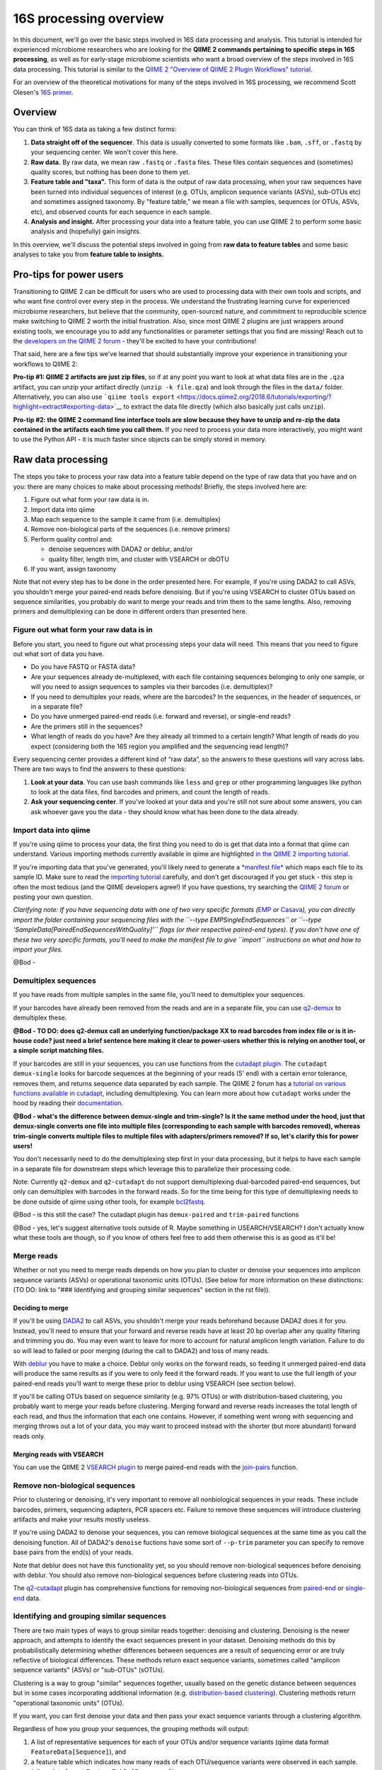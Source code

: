 16S processing overview
=======================

In this document, we'll go over the basic steps involved in 16S data
processing and analysis. This tutorial is intended for experienced
microbiome researchers who are looking for the **QIIME 2 commands
pertaining to specific steps in 16S processing**, as well as for
early-stage microbiome scientists who want a broad overview of the steps
involved in 16S data processing. This tutorial is similar to the `QIIME
2 "Overview of QIIME 2 Plugin Workflows"
tutorial <https://docs.qiime2.org/2018.6/tutorials/overview/>`__.

For an overview of the theoretical motivations for many of the steps
involved in 16S processing, we recommend Scott Olesen's `16S
primer <https://leanpub.com/primer16s>`__.

Overview
--------

You can think of 16S data as taking a few distinct forms:

1. **Data straight off of the sequencer**. This data is usually
   converted to some formats like ``.bam``, ``.sff``, or ``.fastq`` by
   your sequencing center. We won't cover this here.
2. **Raw data.** By raw data, we mean raw ``.fastq`` or ``.fasta``
   files. These files contain sequences and (sometimes) quality scores,
   but nothing has been done to them yet.
3. **Feature table and "taxa".** This form of data is the output of raw
   data processing, when your raw sequences have been turned into
   individual sequences of interest (e.g. OTUs, amplicon sequence
   variants (ASVs), sub-OTUs etc) and sometimes assigned taxonomy. By
   "feature table," we mean a file with samples, sequences (or OTUs,
   ASVs, etc), and observed counts for each sequence in each sample.
4. **Analysis and insight.** After processing your data into a feature
   table, you can use QIIME 2 to perform some basic analysis and
   (hopefully) gain insights.

In this overview, we'll discuss the potential steps involved in going
from **raw data to feature tables** and some basic analyses to take you
from **feature table to insights.**

Pro-tips for power users
------------------------

Transitioning to QIIME 2 can be difficult for users who are used to
processing data with their own tools and scripts, and who want fine
control over every step in the process. We understand the frustrating
learning curve for experienced microbiome researchers, but believe that
the community, open-sourced nature, and commitment to reproducible
science make switching to QIIME 2 worth the initial frustration. Also,
since most QIIME 2 plugins are just wrappers around existing tools, we
encourage you to add any functionalities or parameter settings that you
find are missing! Reach out to the `developers on the QIIME 2
forum <https://forum.qiime2.org/c/dev-discussion>`__ - they'll be
excited to have your contributions!

That said, here are a few tips we've learned that should substantially
improve your experience in transitioning your workflows to QIIME 2:

**Pro-tip #1: QIIME 2 artifacts are just zip files**, so if at any point
you want to look at what data files are in the ``.qza`` artifact, you
can unzip your artifact directly (``unzip -k file.qza``) and look
through the files in the ``data/`` folder. Alternatively, you can also
use
```qiime tools export`` <https://docs.qiime2.org/2018.6/tutorials/exporting/?highlight=extract#exporting-data>`__
to extract the data file directly (which also basically just calls
``unzip``).

**Pro-tip #2: the QIIME 2 command line interface tools are slow because
they have to unzip and re-zip the data contained in the artifacts each
time you call them.** If you need to process your data more
interactively, you might want to use the Python API - it is much faster
since objects can be simply stored in memory.

Raw data processing
-------------------

The steps you take to process your raw data into a feature table depend
on the type of raw data that you have and on you: there are many choices
to make about processing methods! Briefly, the steps involved here are:

1. Figure out what form your raw data is in.
2. Import data into qiime
3. Map each sequence to the sample it came from (i.e. demultiplex)
4. Remove non-biological parts of the sequences (i.e. remove primers)
5. Perform quality control and:

   -  denoise sequences with DADA2 or deblur, and/or
   -  quality filter, length trim, and cluster with VSEARCH or dbOTU

6. If you want, assign taxonomy

Note that not every step has to be done in the order presented here. For
example, if you're using DADA2 to call ASVs, you shouldn't merge your
paired-end reads before denoising. But if you're using VSEARCH to
cluster OTUs based on sequence similarities, you probably do want to
merge your reads and trim them to the same lengths. Also, removing
primers and demultiplexing can be done in different orders than
presented here.

Figure out what form your raw data is in
~~~~~~~~~~~~~~~~~~~~~~~~~~~~~~~~~~~~~~~~

Before you start, you need to figure out what processing steps your data
will need. This means that you need to figure out what sort of data you
have.

-  Do you have FASTQ or FASTA data?
-  Are your sequences already de-multiplexed, with each file containing
   sequences belonging to only one sample, or will you need to assign
   sequences to samples via their barcodes (i.e. demultiplex)?
-  If you need to demultiplex your reads, where are the barcodes? In the
   sequences, in the header of sequences, or in a separate file?
-  Do you have unmerged paired-end reads (i.e. forward and reverse), or
   single-end reads?
-  Are the primers still in the sequences?
-  What length of reads do you have? Are they already all trimmed to a
   certain length? What length of reads do you expect (considering both
   the 16S region you amplified and the sequencing read length)?

Every sequencing center provides a different kind of “raw data”, so the
answers to these questions will vary across labs. There are two ways to
find the answers to these questions:

1. **Look at your data**. You can use bash commands like ``less`` and
   ``grep`` or other programming languages like python to look at the
   data files, find barcodes and primers, and count the length of reads.
2. **Ask your sequencing center**. If you've looked at your data and
   you're still not sure about some answers, you can ask whoever gave
   you the data - they should know what has been done to the data
   already.

Import data into qiime
~~~~~~~~~~~~~~~~~~~~~~

If you're using qiime to process your data, the first thing you need to
do is get that data into a format that qiime can understand. Various
importing methods currently available in qiime are highlighted `in the
QIIME 2 importing
tutorial <https://docs.qiime2.org/2018.6/tutorials/importing/>`__.

If you're importing data that you've generated, you'll likely need to
generate a `*manifest
file* <https://docs.qiime2.org/2018.6/tutorials/importing/#fastq-manifest-formats>`__
which maps each file to its sample ID. Make sure to read the `importing
tutorial <https://docs.qiime2.org/2018.6/tutorials/importing/>`__
carefully, and don't get discouraged if you get stuck - this step is
often the most tedious (and the QIIME developers agree!) If you have
questions, try searching the `QIIME 2
forum <https://forum.qiime2.org/>`__ or posting your own question.

*Clarifying note: If you have sequencing data with one of two very
specific formats
(*\ `EMP <https://docs.qiime2.org/2018.6/tutorials/importing/#emp-protocol-multiplexed-paired-end-fastq>`__
*or*
`Casava <https://docs.qiime2.org/2018.6/tutorials/importing/#casava-1-8-single-end-demultiplexed-fastq>`__\ *),
you can directly import the folder containing your sequencing files with
the ``--type EMPSingleEndSequences`` or
``--type 'SampleData[PairedEndSequencesWithQuality]'`` flags (or their
respective paired-end types). If you don't have one of these two very
specific formats, you'll need to make the manifest file to give
``import`` instructions on what and how to import your files.*

@Bod -

Demultiplex sequences
~~~~~~~~~~~~~~~~~~~~~

If you have reads from multiple samples in the same file, you'll need to
demultiplex your sequences.

If your barcodes have already been removed from the reads and are in a
separate file, you can use
`q2-demux <https://docs.qiime2.org/2018.6/plugins/available/demux/>`__
to demultiplex these.

**@Bod - TO DO: does q2-demux call an underlying function/package XX to
read barcodes from index file or is it in-house code? just need a brief
sentence here making it clear to power-users whether this is relying on
another tool, or a simple script matching files.**

If your barcodes are still in your sequences, you can use functions from
the `cutadapt
plugin <https://docs.qiime2.org/2018.6/plugins/available/cutadapt/>`__.
The ``cutadapt demux-single`` looks for barcode sequences at the
beginning of your reads (5' end) with a certain error tolerance, removes
them, and returns sequence data separated by each sample. The QIIME 2
forum has a `tutorial on various functions available in
cutadapt <https://forum.qiime2.org/t/demultiplexing-and-trimming-adapters-from-reads-with-q2-cutadapt/2313>`__,
including demultiplexing. You can learn more about how ``cutadapt``
works under the hood by reading their
`documentation <https://cutadapt.readthedocs.io/en/stable/index.html>`__.

**@Bod - what's the difference between demux-single and trim-single? Is
it the same method under the hood, just that demux-single converts one
file into multiple files (corresponding to each sample with barcodes
removed), whereas trim-single converts multiple files to multiple files
with adapters/primers removed? If so, let's clarify this for power
users!**

You don't necessarily need to do the demultiplexing step first in your
data processing, but it helps to have each sample in a separate file for
downstream steps which leverage this to parallelize their processing
code.

Note: Currently ``q2-demux`` and ``q2-cutadapt`` do not support
demultiplexing dual-barcoded paired-end sequences, but only can
demultiplex with barcodes in the forward reads. So for the time being
for this type of demultiplexing needs to be done outside of qiime using
other tools, for example
`bcl2fastq <https://support.illumina.com/sequencing/sequencing_software/bcl2fastq-conversion-software.html>`__.

@Bod - is this still the case? The cutadapt plugin has ``demux-paired``
and ``trim-paired`` functions

@Bod - yes, let's suggest alternative tools outside of R. Maybe
something in USEARCH/VSEARCH? I don't actually know what these tools are
though, so if you know of others feel free to add them otherwise this is
as good as it'll be!

Merge reads
~~~~~~~~~~~

Whether or not you need to merge reads depends on how you plan to
cluster or denoise your sequences into amplicon sequence variants (ASVs)
or operational taxonomic units (OTUs). (See below for more information
on these distinctions: (TO DO: link to "### Identifying and grouping
similar sequences" section in the rst file)).

Deciding to merge
^^^^^^^^^^^^^^^^^

If you'll be using
`DADA2 <https://docs.qiime2.org/2018.6/plugins/available/dada2/>`__ to
call ASVs, you shouldn't merge your reads beforehand because DADA2 does
it for you. Instead, you'll need to ensure that your forward and reverse
reads have at least 20 bp overlap after any quality filtering and
trimming you do. You may even want to leave for more to account for
natural amplicon length variation. Failure to do so will lead to failed
or poor merging (during the call to DADA2) and loss of many reads.

With
`deblur <https://docs.qiime2.org/2018.6/plugins/available/deblur/>`__
you have to make a choice. Deblur only works on the forward reads, so
feeding it unmerged paired-end data will produce the same results as if
you were to only feed it the forward reads. If you want to use the full
length of your paired-end reads you'll want to merge these prior to
deblur using VSEARCH (see section below).

If you'll be calling OTUs based on sequence similarity (e.g. 97% OTUs)
or with distribution-based clustering, you probably want to merge your
reads before clustering. Merging forward and reverse reads increases the
total length of each read, and thus the information that each one
contains. However, if something went wrong with sequencing and merging
throws out a lot of your data, you may want to proceed instead with the
shorter (but more abundant) forward reads only.

Merging reads with VSEARCH
^^^^^^^^^^^^^^^^^^^^^^^^^^

You can use the QIIME 2 `VSEARCH
plugin <https://docs.qiime2.org/2018.6/plugins/available/vsearch/>`__ to
merge paired-end reads with the
`join-pairs <https://docs.qiime2.org/2018.6/plugins/available/vsearch/join-pairs/>`__
function.

Remove non-biological sequences
~~~~~~~~~~~~~~~~~~~~~~~~~~~~~~~

Prior to clustering or denoising, it's very important to remove all
nonbiological sequences in your reads. These include barcodes, primers,
sequencing adapters, PCR spacers etc. Failure to remove these sequences
will introduce clustering artifacts and make your results mostly
useless.

If you're using DADA2 to denoise your sequences, you can remove
biological sequences at the same time as you call the denoising
function. All of DADA2's ``denoise`` fuctions have some sort of
``--p-trim`` parameter you can specify to remove base pairs from the
end(s) of your reads.

Note that deblur does not have this functionality yet, so you should
remove non-biological sequences before denoising with deblur. You should
also remove non-biological sequences before clustering reads into OTUs.

The
`q2-cutadapt <https://docs.qiime2.org/2018.6/plugins/available/cutadapt>`__
plugin has comprehensive functions for removing non-biological sequences
from
`paired-end <https://docs.qiime2.org/2018.6/plugins/available/cutadapt/trim-paired/>`__
or
`single-end <https://docs.qiime2.org/2018.6/plugins/available/cutadapt/trim-single/>`__
data.

Identifying and grouping similar sequences
~~~~~~~~~~~~~~~~~~~~~~~~~~~~~~~~~~~~~~~~~~

There are two main types of ways to group similar reads together:
denoising and clustering. Denoising is the newer approach, and attempts
to identify the exact sequences present in your dataset. Denoising
methods do this by probabilistically determining whether differences
between sequences are a result of sequencing error or are truly
reflective of biological differences. These methods return exact
sequence variants, sometimes called "amplicon sequence variants" (ASVs)
or "sub-OTUs" (sOTUs).

Clustering is a way to group "similar" sequences together, usually based
on the genetic distance between sequences but in some cases
incorporating additional information (e.g. `distribution-based
clustering <http://doi.org/10.1128/AEM.00342-13>`__). Clustering methods
return "operational taxonomic units" (OTUs).

If you want, you can first denoise your data and then pass your exact
sequence variants through a clustering algorithm.

Regardless of how you group your sequences, the grouping methods will
output:

1. A list of representative sequences for each of your OTUs and/or
   sequence variants (qiime data format ``FeatureData[Sequence]``), and
2. a feature table which indicates how many reads of each OTU/sequence
   variants were observed in each sample. (qiime data format
   ``FeatureTable[Frequency]``)

Denoising
^^^^^^^^^

DADA2 and deblur are currently the two denoising methods available in
QIIME 2. Both learn an error model to then probabilistically determine
whether variance between sequences is a result of sequencing error or is
truly a biological variant. DADA2 learns the error model based on a
portion of your data, while deblur uses a pre-packaged model based on
Illumina machines. Because deblur uses a pre-packaged model, the error
model estimation step is much faster than in DADA2, especially on larger
datasets.

Both methods are completely parallelized, as they process one sequence
at a time. These methods only work with fastq data, as they require
quality scores to build error profiles from your data.

The creators of these denoising methods have different terminology for
the resulting exact sequence variants; DADA2 creators call these
"amplicon sequence variants" or "ASVs" while creators of deblur call
theirs "sub-OTU" or "sOTU". They both represent denoised sequence
variants and under comparable parameters they produce very similar
results. For a benchmarked comparison between these methods, see the
following `pre-print <https://peerj.com/preprints/26566/>`__. We'll be
using the ASV terminology throughout this tutorial.

Denoising requires little data preparation. Both DADA2 and deblur
perform quality filtering, denoising, and chimera removal, so you
shouldn't need to perform any quality screening prior to running them.
That said, the official qiime2 tutorial does recommend doing an initial
`quality-filter <https://docs.qiime2.org/2018.6/tutorials/moving-pictures/#option-2-deblur>`__
with default settings prior to using deblur. In our experience, DADA2
performs better without this step.

Both methods have an option to truncate your reads to a constant length
(**TO DO**: clarify - do they truncate reads prior to denoising, or
after denoising?). DADA2 can handle variable lengths but deblur needs
all the reads to be of equal length (**TO DO**: clarify - does this mean
the input data to deblur needs to already be pre-trimmed, or does it
mean that the trim length parameter is required?). An appropriate
truncating value is important thus we strongly recommend using `summary
quality
plots <https://docs.qiime2.org/2018.6/plugins/available/demux/summarize/>`__
to determine the appropriate parameters.

@Bod - can you clarify both of the TO DO's in the paragraph above?

DADA2
'''''

The `denoise
paired-end <https://docs.qiime2.org/2018.6/plugins/available/dada2/denoise-paired/>`__
function in DADA2 requires unmerged reads. The `denoising
single-end <https://docs.qiime2.org/2018.6/plugins/available/dada2/denoise-single/>`__
method accepts unmerged paired-end data, but will only use the forward
reads. (It also accepts single-end data.) DADA2 can also handle
pyrosequencing and ion torrent data using the
`denoise-pyro <https://docs.qiime2.org/2018.6/plugins/available/dada2/denoise-pyro/>`__
tool.

Note that DADA2 may be slow on very large datasets. You can increase the
number of threads to use with the ``--p-n-threads`` parameter.

@Bod - do you think we should include something about the truncating
length parameter, and/or any other parameters? If so, mind throwing that
in here?

deblur
''''''

Deblur tends to be faster than DADA2, especially on larger datasets, but
comes with other limitations.

It is faster than DADA2 because it uses a pre-packaged error model based
on Illumina MiSeq and HiSeq machines instead of training one from
scratch. It also reduces processing time with an initial positive
filtering step based on the GreenGenes database (**TO DO**: what does
this mean? It only processes sequences that match to GG at a certain %
identity??) If you don't want to do the default positive filtering to
GreenGenes step, you can use a different positive filter with the
`denoise-other <https://docs.qiime2.org/2018.6/plugins/available/deblur/denoise-other/>`__
tool.

@Bod - can you clarify the GG filtering stuff? Also happy to discuss
offline if my confusion is confusing XD

Because it uses the pre-packaged model, you can only use deblur to
denoise Illumina data. Deblur's
[denoise-16S]((https://docs.qiime2.org/2018.6/plugins/available/deblur/denoise-16S/)
method can also currently only denoise single-end reads. It will accept
unmerged paired-end reads as input, it just won't do anything with the
reverse reads. As discussed above, deblur can however take in *merged*
reads and treat them as single-end reads.

OTU Clustering
^^^^^^^^^^^^^^

Preparing your data
'''''''''''''''''''

To cluster your sequences, you need to prepare your data.

Specifically, you need to make sure that:

-  paired-end reads are merged
-  non-biological sequences are removed
-  reads are all trimmed to the same length
-  low-quality reads are discarded

We discussed merging paired-end reads and removing non-biological
sequences above. (to do in rst: add links to these sections)

Length trimming
               

Because many clustering algorithms rely on very basic measures of
genetic distance, you want to ensure that all of your sequences are
trimmed to the same length before clustering. You can use the `method
name <link>`__ method from the `plugin name <to%20do>`__ plugin to trim
reads to the same length. (**TO DO**: fill in method name and links.)

@Bod - is there a function in qiime2 to truncate read lengths??! I can't
seem to find one!! Also a note that the `overview
tutorial <https://docs.qiime2.org/2018.6/tutorials/overview/>`__ tells
people to denoise --> dereplicate --> cluster. We're presenting a
slightly different philosophy here - do you think it's worth
highlighting the similarities/differences in the intro to this section
(Identifying and grouping similar sequences)?

Quality filtering
                 

You should also filter out low-quality sequences before clustering.
There are two ways to do this:

1. by truncating reads after the first time a certain low quality is
   encountered, or
2. by discarding whole sequences based on their expected number of
   errors (i.e. expected number bases called incorrectly).

Because sequencers generate more errors toward the end of reads, it is
generally more advisable to discard merged reads based on the expected
number of errors (since the "worst" reads will be in the middle), and to
truncate single-end reads after a low quality (since the "worst" reads
are at the end, and can get quite bad).

Note that which quality filtering method you choose informs when you
should *length trim* sequences. If you discard reads based on expected
errors, you should trim them *before* quality filtering. If you truncate
reads after a certain quality is encountered, you may want to trim them
*after* quality filtering.

You can learn more about these approaches two by reading the USEARCH
documentation: http://www.drive5.com/usearch/manual/readqualfiltering.

Note that many of VSEARCH methods also automatically discard reads with
ambiguous base calls (i.e. bases that are called as something other than
A, T, C, or G).

@Bod - **TO DO**: is this true of the VSEARCH functions, do you know?
I've only used USEARCH

Clustering
''''''''''

There are many ways to cluster sequences, which fall into three main
categories:

1. `de novo
   clustering <https://docs.qiime2.org/2018.6/plugins/available/vsearch/cluster-features-de-novo/>`__,
   in which sequences are grouped together based solely on the reads in
   the dataset itself. Can take a long time.
2. `closed reference
   clustering <https://docs.qiime2.org/2018.6/plugins/available/vsearch/cluster-features-closed-reference/>`__,
   in which sequences are grouped together based on their matches to an
   external reference database. Takes much less time.
3. `open reference
   clustering <https://docs.qiime2.org/2018.6/plugins/available/vsearch/cluster-features-open-reference/>`__,
   which first performs closed reference clustering and then de novo
   clustering on any reads which did not map to the reference. This
   method is ill-advised and will not be covered here (`Edgar 2017, doi:
   10.7717/peerj.3889 <http://doi.org/10.7717/peerj.3889>`__).

Dereplicating sequences
                       

No matter which method you use, you first need to dereplicate your
sequences. Note that "dereplicating" sequences is the same thing as
"clustering at 100%" - you're essentially just finding all of the
*unique* sequences before passing those into the clustering algorithm.

The
`q2-vsearch <https://docs.qiime2.org/2018.6/plugins/available/vsearch/>`__
plugin has a function to `dereplicate
sequences <https://docs.qiime2.org/2018.6/plugins/available/vsearch/dereplicate-sequences/>`__.

de novo clustering
                  

Sequences can be clustered *de novo* based on their genetic similarity
alone (i.e. with VSEARCH) or based on a combination of their genetic
similarity and abundance distributions (i.e. with distribution-based
clustering).

-  **Similarity-based clustering.** The QIIME 2 VSEARCH plugin method
   ```cluster-features-de-novo`` <https://docs.qiime2.org/2018.6/plugins/available/vsearch/cluster-features-de-novo/>`__
   clusters OTUs. You can change the genetic similarity threshold with
   the ``--p-perc-identity`` parameter.
-  **Distribution-based clustering** incorporates the similarity between
   sequences and their abundance distribution to identify ecologically
   meaningful populations. You can learn more about this method in the
   `plugin documentation <https://github.com/cduvallet/q2-dbotu>`__,
   `original paper <http://dx.doi.org/10.1128/AEM.00342-13>`__, and the
   `re-implementation update
   paper <https://doi.org/10.1371/journal.pone.0176335>`__. The
   ``call-otus`` function in the
   `q2-dbotu <https://github.com/cduvallet/q2-dbotu>`__ plugin performs
   distribution-based clustering on input data.

Both of these functions take as input the output of the q2-vsearch
``dereplicate-sequences``: dereplicated sequences with qiime data type
``'FeatureData[Sequence]'`` and a table of counts with qiime data type
``'FeatureTable[Frequency]'``.

closed reference clustering
                           

Closed reference clustering groups sequences together which match the
same reference sequence in a database with a certain similarity. Note
that closed reference clustering may produce groupings that are not what
you expect `link to scott's blog <link>`__. (**TO DO** add links)

VSEARCH can do closed reference clustering with the
```cluster-features-closed-reference`` <https://docs.qiime2.org/2018.6/plugins/available/vsearch/cluster-features-closed-reference/>`__
function. You can decide which reference database to cluster against
with the ``--i-reference-sequences`` flag. The input file to this flag
should be a ``.qza`` file containing a fasta file with the sequences to
use as references, with qiime data type ``FeatureData[Sequence]``. Most
people use Green Genes or SILVA, but others curate their own databases
or use other standard references (e.g. UNITE for ITS data). You can
download the references from the links on the `QIIME 2 data resources
page <https://docs.qiime2.org/2018.6/data-resources/#marker-gene-reference-databases>`__.
You'll need to unzip/untar and import them as ``FeatureData[Sequence]``
artifacts, since they're provided as raw data files.

@Bod - can you double-check this for accuracy?

Assign taxonomy
~~~~~~~~~~~~~~~

If you clustered OTUs with closed-reference clustering, your OTUs will
have the name of the reference sequence they matched to, and you don't
need to do anything else to get taxonomy. For all other *de novo*
methods (including denoising reads with DADA2/deblur), you can assign
taxonomy with different probabilistic classifiers.

In qiime2, two general ways of assigning taxonomy are available and
covered in the `taxonomy classification
tutorial <https://docs.qiime2.org/2018.6/tutorials/overview/#taxonomy-classification-and-taxonomic-analyses>`__.
Taxonomy assignment functions are in the ```feature-classifier``
plugin <https://docs.qiime2.org/2018.6/plugins/available/feature-classifier/>`__.

1The first way to assign taxonomy *aligns reads to reference databases
directly*. It can be used with the
```classify-consensus-blast`` <https://docs.qiime2.org/2018.6/plugins/available/feature-classifier/classify-consensus-blast/>`__
or
```classify-consensus-vsearch`` <https://docs.qiime2.org/2018.6/plugins/available/feature-classifier/classify-consensus-vsearch/>`__
methods. These two methods differ in the type of alignment method that
they use.

The second way uses trained *machine learning classifiers to assign
likely taxonomies to reads*, and can be used through the
```fit-classifier-sklearn`` <https://docs.qiime2.org/2018.6/plugins/available/feature-classifier/fit-classifier-sklearn/>`__
or
```fit-classifier-naive-bayes`` <https://docs.qiime2.org/2018.6/plugins/available/feature-classifier/fit-classifier-naive-bayes/>`__
functions. These two functions differ in the type of machine learning
model that they use.

@Bod - are my two "these two functions differ in..." statements correct?

The machine learning-based methods require training a classifier for
your data's 16S region and sequencing primers. This training step is
particularly computationally heavy, but in most cases you can simply
download some pre-trained taxonomy classifiers `on the QIIME 2 data
resources page <https://docs.qiime2.org/2018.6/data-resources/>`__. The
`"Training feature classifiers with
q2-feature-classifier" <https://docs.qiime2.org/2018.6/tutorials/feature-classifier/>`__
covers how to train a classifier and use it to classify sequences (i.e.
assign them a taxonomy).

Analyze feature table and gain insight
--------------------------------------

At this point, you should be ready to analyze your feature table to
answer your scientific questions! While the exact analyses you perform
depend on your dataset, experimental design, and questions of interest,
there are some basic analyses that many microbiome analyses have in
common.

Export the data
~~~~~~~~~~~~~~~

If you're a veteran microbiome scientist and don't want to use QIIME 2
for your analyses, you can extract your feature table and sequences from
the artifact using the
`export <https://docs.qiime2.org/2018.6/tutorials/exporting/#exporting-data>`__
tool. While ``export`` only outputs the data, the
`extract <https://docs.qiime2.org/2018.6/tutorials/exporting/#exporting-versus-extracting>`__
tool allows you to also extract other metadata such as the citations,
provenance etc.

Note that this places generically named files (e.g.
``feature-table.txt``) into the output directory, so you may want to
immediately rename the files to something more information (or somehow
ensure that they stay in their original directory)!

You can also use the handy
`qiime2R <https://github.com/jbisanz/qiime2R>`__ package to import
qiime2 artifacts directly within R.

After that...
~~~~~~~~~~~~~

After that, the rest is up to you! We'll cover some basic QIIME 2
methods to analyze data in an upcoming tutorial, but some general things
you can do are:

-  **Look at the data:** just see who's there, and if any patterns in
   abundance jump out at you. QIIME 2 has some really nice visualization
   functionalities (taxa barplot
   visualizers](https://docs.qiime2.org/2018.6/plugins/available/taxa/barplot/?highlight=barplots#barplot-visualize-taxonomy-with-an-interactive-bar-plot))
   to make this easy. You can also visualize your data on a PCoA plot
   with the
   `emperor <https://docs.qiime2.org/2018.6/plugins/available/emperor/plot/>`__
   plugin (after calculating beta diversity between samples).
-  **Build a phylogenetic tree:** this is required for many downstream
   analyses/calculations, and is also just a good thing to do to see how
   related the sequences in your data are. QIIME 2 has a
   `phylogeny <https://docs.qiime2.org/2018.6/plugins/available/phylogeny/>`__
   plugin with different tree-building methods.
-  **Calculate alpha diversity of your samples:** usually a first go-to
   to learn something about the diversity of the communities *within*
   each sample. The ```diversity``
   plugin <https://docs.qiime2.org/2018.6/plugins/available/diversity/>`__
   has many `alpha diversity
   metrics <https://forum.qiime2.org/t/alpha-and-beta-diversity-explanations-and-commands/2282>`__
   available through the ``alpha`` and ``alpha-phylogenetic`` methods.
-  **Calculate beta diversity between samples:** this calculation can
   help you answer questions about difference in communities *between*
   samples. The ```diversity``
   plugin <https://docs.qiime2.org/2018.6/plugins/available/diversity/>`__
   also has these metrics available in the ``beta``,
   ``beta-phylogenetic``, and ``beta-phylogenetic-alt`` methods.
-  **Test for differences between samples**, through differential
   abundance or distribution testing: there are many ways to test for
   "differences" between samples. PERMANOVA, ANOSIM, ANCOM, and Gneiss
   are just some of the relevant methods which are available in QIIME 2.
   PERMANOVA and ANOSIM can be done with the
   ```beta-group-significance`` <https://docs.qiime2.org/2018.6/plugins/available/diversity/beta-group-significance/>`__
   method in the ``diversity`` plugin. ANCOM is available in the
   ```composition`` <https://docs.qiime2.org/2018.6/plugins/available/composition/>`__
   plugin. Gneiss is available in the
   ```gneiss`` <https://docs.qiime2.org/2018.6/plugins/available/gneiss/>`__
   plugin, and has an associated `tutorial, "Differential abundance
   analysis with
   gneiss" <https://docs.qiime2.org/2018.6/tutorials/gneiss/>`__
-  **Build machine learning classifiers to make predictions:** you can
   try to learn patterns from your samples and make predictions about
   new data by building machine learning classifiers. The
   `q-2sample-classifier <https://docs.qiime2.org/2018.6/plugins/available/sample-classifier/>`__
   plugin has several actions for these classifiers, and the associated
   `"Predicting sample metadata values with q2-sample-classifier"
   tutorial <https://docs.qiime2.org/2018.6/tutorials/sample-classifier/>`__
   provides more details.

And much much more!
~~~~~~~~~~~~~~~~~~~

You can explore qiime's ever-growing list of
`plugins <https://docs.qiime2.org/2018.6/plugins/>`__ to find other
methods to apply to your data. And remember that you're not limited to
what qiime can do: you can export your data at any point and do more
complicated or unique analyses on your own computer.
